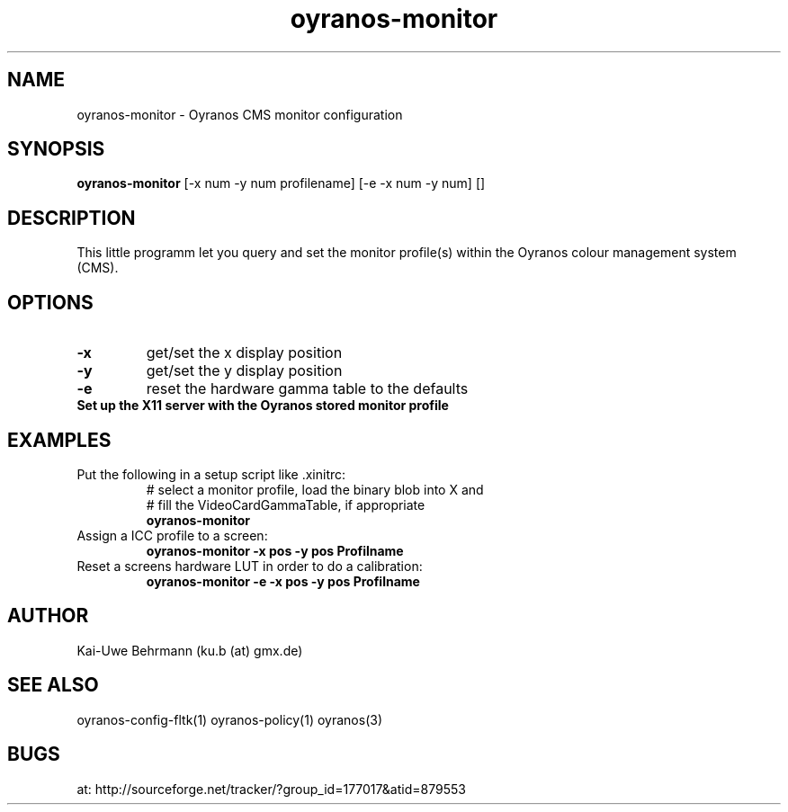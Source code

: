 .TH oyranos-monitor 1 "February 20, 2007" "User Commands"
.SH NAME
oyranos-monitor \- Oyranos CMS monitor configuration
.SH SYNOPSIS
.B oyranos-monitor
[-x num -y num  profilename]
[-e -x num -y num]
[]
.SH DESCRIPTION
This little programm let you query and set the monitor profile(s) within the Oyranos colour management system (CMS).
.SH OPTIONS
.TP
.B \-x
get/set the x display position
.TP
.B \-y
get/set the y display position
.TP
.B \-e
reset the hardware gamma table to the defaults
.TP
.B Set up the X11 server with the Oyranos stored monitor profile
.SH EXAMPLES 
.TP
Put the following in a setup script like .xinitrc:
.nf
# select a monitor profile, load the binary blob into X and
# fill the VideoCardGammaTable, if appropriate
.fi
.B oyranos-monitor
.PP 
.TP
Assign a ICC profile to a screen:
.B oyranos-monitor -x pos -y pos  Profilname
.PP 
.TP
Reset a screens hardware LUT in order to do a calibration:
.B oyranos-monitor -e -x pos -y pos  Profilname
.PP 
.SH AUTHOR
Kai-Uwe Behrmann (ku.b (at) gmx.de)
.SH "SEE ALSO"
oyranos-config-fltk(1) oyranos-policy(1) oyranos(3)
.SH BUGS
at: http://sourceforge.net/tracker/?group_id=177017&atid=879553
